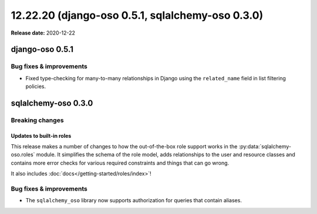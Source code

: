 =========================================================
12.22.20 (django-oso 0.5.1, sqlalchemy-oso 0.3.0)
=========================================================

**Release date:** 2020-12-22

django-oso 0.5.1
================

Bug fixes & improvements
------------------------

- Fixed type-checking for many-to-many relationships in Django using the ``related_name`` field
  in list filtering policies.


sqlalchemy-oso 0.3.0
====================

Breaking changes
----------------

Updates to built-in roles
^^^^^^^^^^^^^^^^^^^^^^^^^

This release makes a number of changes to how the out-of-the-box role support
works in the :py:data:`sqlalchemy-oso.roles` module. It simplifies the schema
of the role model, adds relationships to the user and resource classes and
contains more error checks for various required constraints and things that
can go wrong.

It also includes :doc:`docs</getting-started/roles/index>`!


Bug fixes & improvements
------------------------

- The ``sqlalchemy_oso`` library now supports authorization for queries that
  contain aliases.
